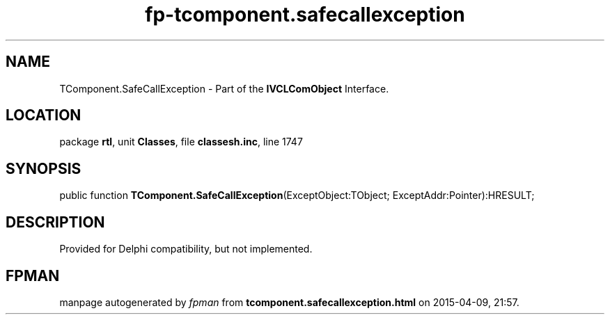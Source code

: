 .\" file autogenerated by fpman
.TH "fp-tcomponent.safecallexception" 3 "2014-03-14" "fpman" "Free Pascal Programmer's Manual"
.SH NAME
TComponent.SafeCallException - Part of the \fBIVCLComObject\fR Interface.
.SH LOCATION
package \fBrtl\fR, unit \fBClasses\fR, file \fBclassesh.inc\fR, line 1747
.SH SYNOPSIS
public function \fBTComponent.SafeCallException\fR(ExceptObject:TObject; ExceptAddr:Pointer):HRESULT;
.SH DESCRIPTION
Provided for Delphi compatibility, but not implemented.


.SH FPMAN
manpage autogenerated by \fIfpman\fR from \fBtcomponent.safecallexception.html\fR on 2015-04-09, 21:57.

